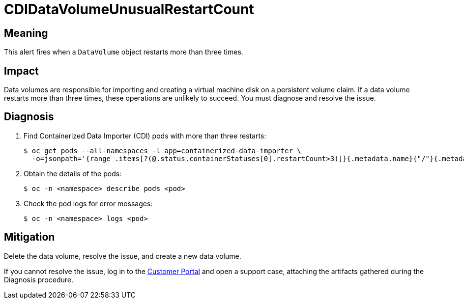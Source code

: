 // Do not edit this module. It is generated with a script.
// Do not reuse this module. The anchor IDs do not contain a context statement.
// Module included in the following assemblies:
//
// * virt/monitoring/virt-runbooks.adoc

:_content-type: REFERENCE
[id="virt-runbook-CDIDataVolumeUnusualRestartCount"]
= CDIDataVolumeUnusualRestartCount

[discrete]
[id="meaning-cdidatavolumeunusualrestartcount"]
== Meaning

This alert fires when a `DataVolume` object restarts more than three times.

[discrete]
[id="impact-cdidatavolumeunusualrestartcount"]
== Impact

Data volumes are responsible for importing and creating a virtual machine disk
on a persistent volume claim. If a data volume restarts more than three times,
these operations are unlikely to succeed. You must diagnose and resolve the issue.

[discrete]
[id="diagnosis-cdidatavolumeunusualrestartcount"]
== Diagnosis

. Find Containerized Data Importer (CDI) pods with more than three restarts:
+
[source,terminal]
----
$ oc get pods --all-namespaces -l app=containerized-data-importer \
  -o=jsonpath='{range .items[?(@.status.containerStatuses[0].restartCount>3)]}{.metadata.name}{"/"}{.metadata.namespace}{"\n"}'
----

. Obtain the details of the pods:
+
[source,terminal]
----
$ oc -n <namespace> describe pods <pod>
----

. Check the pod logs for error messages:
+
[source,terminal]
----
$ oc -n <namespace> logs <pod>
----

[discrete]
[id="mitigation-cdidatavolumeunusualrestartcount"]
== Mitigation

Delete the data volume, resolve the issue, and create a new data volume.

If you cannot resolve the issue, log in to the
link:https://access.redhat.com[Customer Portal] and open a support case,
attaching the artifacts gathered during the Diagnosis procedure.
